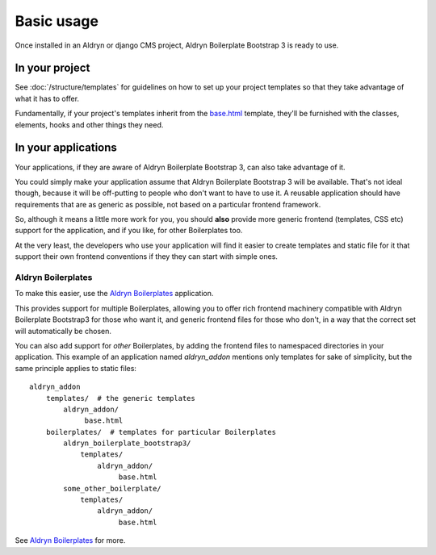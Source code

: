 ###########
Basic usage
###########

Once installed in an Aldryn or django CMS project, Aldryn Boilerplate Bootstrap 3 is ready to use.


===============
In your project
===============

See :doc:`/structure/templates` for guidelines on how to set up your project templates so that
they take advantage of what it has to offer.

Fundamentally, if your project's templates inherit from the `base.html
<https://github.com/aldryn/aldryn-boilerplate-bootstrap3/blob/master/templates/base.html>`_ template, they'll be
furnished with the classes, elements, hooks and other things they need.


====================
In your applications
====================

Your applications, if they are aware of Aldryn Boilerplate Bootstrap 3, can also take advantage of it.

You could simply make your application assume that Aldryn Boilerplate Bootstrap 3 will be available. That's not ideal
though, because it will be off-putting to people who don't want to have to use it. A reusable application should have
requirements that are as generic as possible, not based on a particular frontend framework.

So, although it means a little more work for you, you should **also** provide more generic frontend (templates, CSS
etc) support for the application, and if you like, for other Boilerplates too.

At the very least, the developers who use your application will find it easier to create templates and static file for
it that support their own frontend conventions if they they can start with simple ones.


Aldryn Boilerplates
===================

To make this easier, use the `Aldryn Boilerplates <https://github.com/aldryn/aldryn-boilerplates>`_ application.

This provides support for multiple Boilerplates, allowing you to offer rich frontend machinery compatible with Aldryn
Boilerplate Bootstrap3 for those who want it, and generic frontend files for those who don't, in a way that the correct
set will automatically be chosen.

You can also add support for *other* Boilerplates, by adding the frontend files to namespaced directories in your
application. This example of an application named `aldryn_addon` mentions only templates for sake of simplicity, but
the same principle applies to static files::

    aldryn_addon
        templates/  # the generic templates
            aldryn_addon/
                 base.html
        boilerplates/  # templates for particular Boilerplates
            aldryn_boilerplate_bootstrap3/
                templates/
                    aldryn_addon/
                         base.html
            some_other_boilerplate/
                templates/
                    aldryn_addon/
                         base.html

See `Aldryn Boilerplates <https://github.com/aldryn/aldryn-boilerplates>`_ for more.
